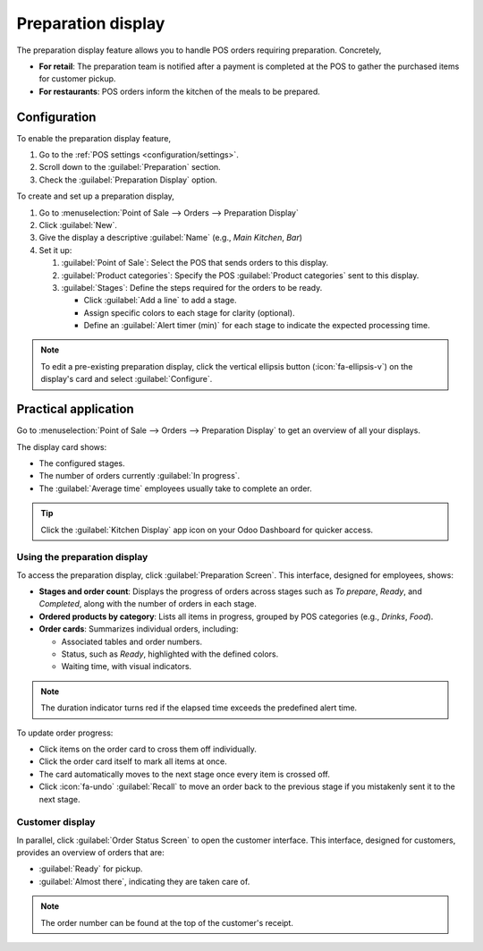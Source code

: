 ===================
Preparation display
===================

The preparation display feature allows you to handle POS orders requiring preparation. Concretely,

- **For retail**:  The preparation team is notified after a payment is completed at the POS to
  gather the purchased items for customer pickup.
- **For restaurants**: POS orders inform the kitchen of the meals to be prepared.

Configuration
=============

To enable the preparation display feature,

#. Go to the :ref:`POS settings <configuration/settings>`.
#. Scroll down to the :guilabel:`Preparation` section.
#. Check the :guilabel:`Preparation Display` option.

.. image:: preparation/preparation-setting.png
   :alt: Setting to enable the preparation display feature
   :scale: 90 %

To create and set up a preparation display,

#. Go to :menuselection:`Point of Sale --> Orders --> Preparation Display`
#. Click :guilabel:`New`.
#. Give the display a descriptive :guilabel:`Name` (e.g., `Main Kitchen`, `Bar`)
#. Set it up:

   #. :guilabel:`Point of Sale`: Select the POS that sends orders to this display.
   #. :guilabel:`Product categories`: Specify the POS :guilabel:`Product categories` sent to this
      display.
   #. :guilabel:`Stages`: Define the steps required for the orders to be ready.

      - Click :guilabel:`Add a line` to add a stage.
      - Assign specific colors to each stage for clarity (optional).
      - Define an :guilabel:`Alert timer (min)` for each stage to indicate the expected processing
        time.

.. image:: preparation/display-form.png
   :alt: preparation display set-up form
   :scale: 85 %

.. note::
   To edit a pre-existing preparation display, click the vertical ellipsis button
   (:icon:`fa-ellipsis-v`) on the display's card and select :guilabel:`Configure`.

Practical application
=====================

Go to :menuselection:`Point of Sale --> Orders --> Preparation Display` to get an overview of all
your displays.

.. image:: preparation/display-card.png
   :alt: Kanban view of the preparation display
   :scale: 85 %

The display card shows:

- The configured stages.
- The number of orders currently :guilabel:`In progress`.
- The :guilabel:`Average time` employees usually take to complete an order.

.. tip::
   Click the :guilabel:`Kitchen Display` app icon on your Odoo Dashboard for quicker access.

Using the preparation display
-----------------------------

To access the preparation display, click :guilabel:`Preparation Screen`. This interface, designed
for employees, shows:

- **Stages and order count**: Displays the progress of orders across stages such as `To prepare`,
  `Ready`, and `Completed`, along with the number of orders in each stage.
- **Ordered products by category**: Lists all items in progress, grouped by POS categories (e.g.,
  `Drinks`, `Food`).
- **Order cards**: Summarizes individual orders, including:

  - Associated tables and order numbers.
  - Status, such as `Ready`, highlighted with the defined colors.
  - Waiting time, with visual indicators.

.. note::
   The duration indicator turns red if the elapsed time exceeds the predefined alert time.

.. image:: preparation/preparation-display.png
   :alt: the preparation display interface with orders to process.
   :scale: 80 %

To update order progress:

- Click items on the order card to cross them off individually.
- Click the order card itself to mark all items at once.
- The card automatically moves to the next stage once every item is crossed off.
- Click :icon:`fa-undo` :guilabel:`Recall` to move an order back to the previous stage if you
  mistakenly sent it to the next stage.

Customer display
----------------

In parallel, click :guilabel:`Order Status Screen` to open the customer interface. This interface,
designed for customers, provides an overview of orders that are:

- :guilabel:`Ready` for pickup.
- :guilabel:`Almost there`, indicating they are taken care of.

.. note::
   The order number can be found at the top of the customer's receipt.
